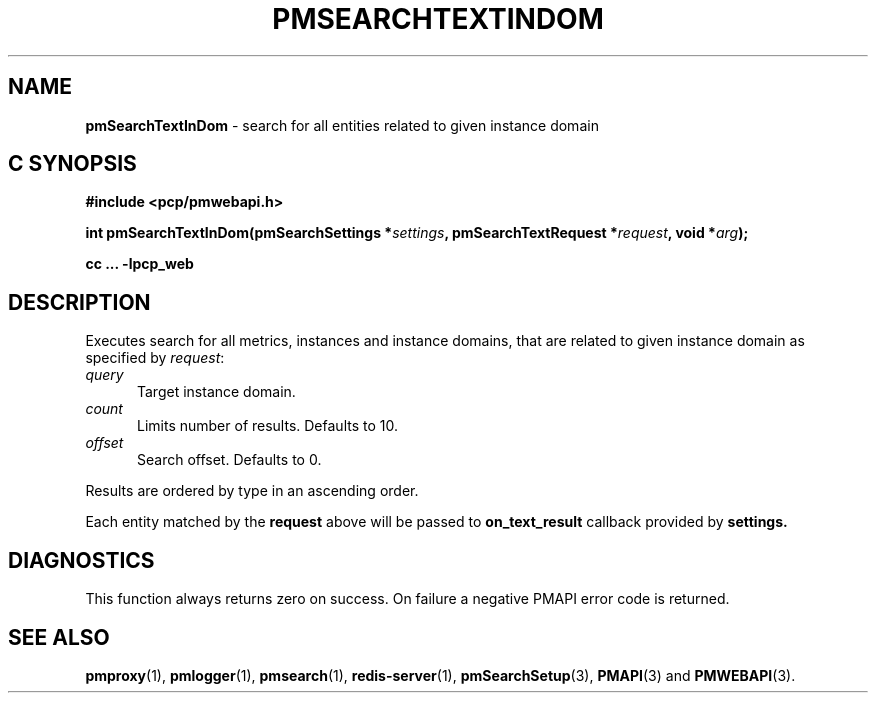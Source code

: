 '\"macro stdmacro
.\"
.\" Copyright (c) 2020 Red Hat.
.\"
.\" This program is free software; you can redistribute it and/or modify it
.\" under the terms of the GNU General Public License as published by the
.\" Free Software Foundation; either version 2 of the License, or (at your
.\" option) any later version.
.\"
.\" This program is distributed in the hope that it will be useful, but
.\" WITHOUT ANY WARRANTY; without even the implied warranty of MERCHANTABILITY
.\" or FITNESS FOR A PARTICULAR PURPOSE.  See the GNU General Public License
.\" for more details.
.\"
.\"
.TH PMSEARCHTEXTINDOM 3 "PCP" "Performance Co-Pilot"
.SH NAME
\f3pmSearchTextInDom\f1 \- search for all entities related to given instance domain
.SH "C SYNOPSIS"
.ft 3
#include <pcp/pmwebapi.h>
.sp
int pmSearchTextInDom(pmSearchSettings *\fIsettings\fP, pmSearchTextRequest *\fIrequest\fP, void *\fIarg\fP);
.sp
cc ... \-lpcp_web
.ft 1
.SH DESCRIPTION
Executes search for all metrics, instances and instance domains, that are related to given instance domain as specified by
.IR request :
.TP 5
\fIquery\fR
Target instance domain.
.TP 5
\fIcount\fR
Limits number of results. Defaults to 10.
.TP 5
\fIoffset\fR
Search offset. Defaults to 0.
.PP
Results are ordered by type in an ascending order.
.PP
Each entity matched by the
.B request
above will be passed to
.B on_text_result
callback provided by
.B settings.
.SH DIAGNOSTICS
This function always returns zero on success.
On failure a negative PMAPI error code is returned.
.SH SEE ALSO
.BR pmproxy (1),
.BR pmlogger (1),
.BR pmsearch (1),
.BR redis-server (1),
.BR pmSearchSetup (3),
.BR PMAPI (3)
and
.BR PMWEBAPI (3).

.\" control lines for scripts/man-spell
.\" +ok+ on_text_result {from callback}
